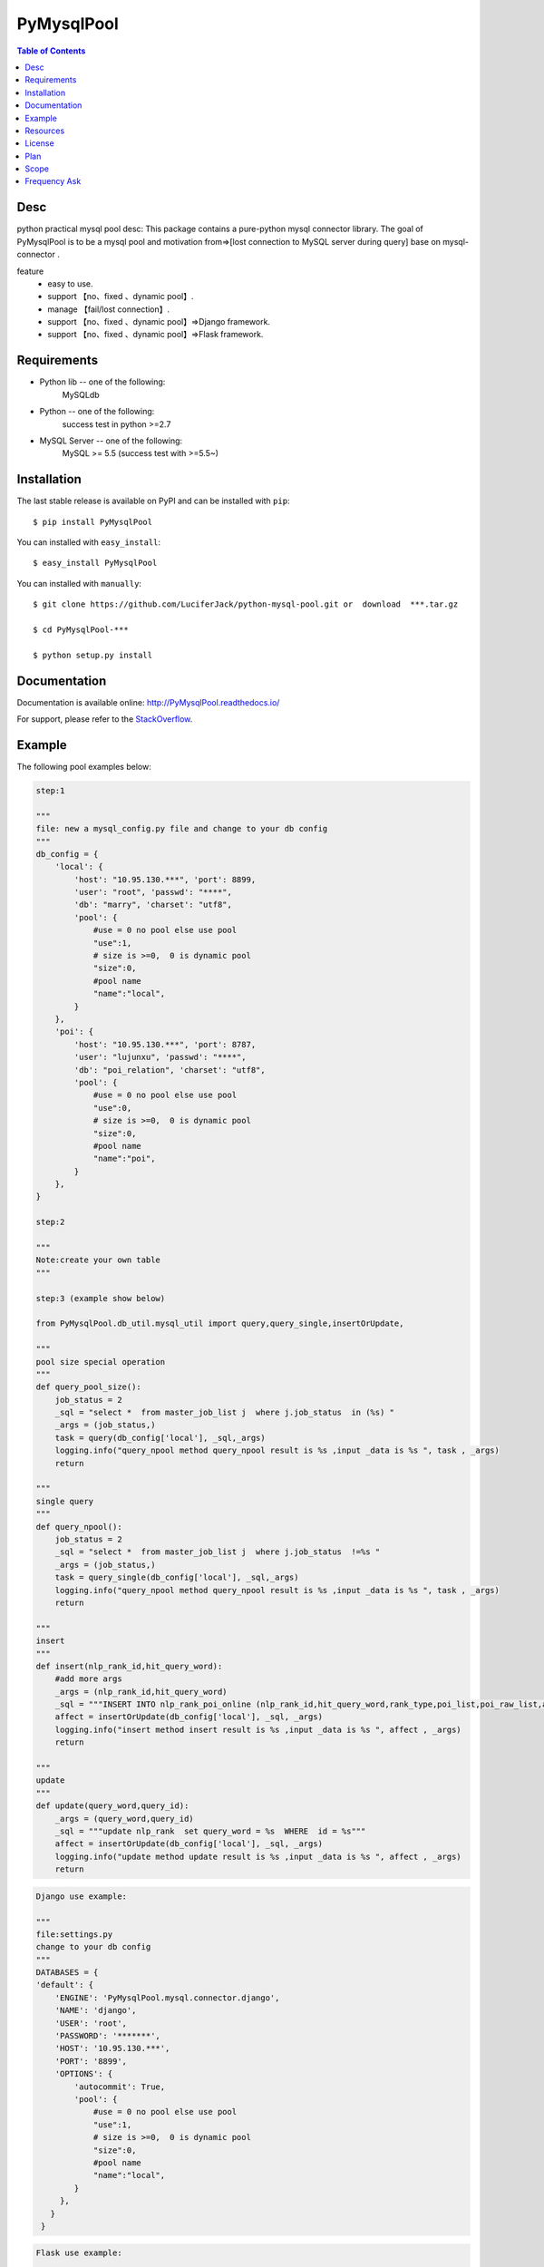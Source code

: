 PyMysqlPool
==================

.. image:: https://api.travis-ci.org/LuciferJack/python-mysql-pool.svg?branch=master
 :target: https://travis-ci.org/LuciferJack/python-mysql-pool
.. image:: https://img.shields.io/badge/license-MIT-blue.svg
 :target: https://github.com/LuciferJack/python-mysql-pool/blob/master/LICENSE.txt

.. contents:: Table of Contents

Desc
-------------
python practical mysql pool desc:
This package contains a pure-python mysql connector library. The goal of PyMysqlPool
is to be a  mysql pool and motivation from=>[lost connection to MySQL server during query]  base on mysql-connector .

feature
  * easy to use.
  * support 【no、fixed 、dynamic pool】.
  * manage  【fail/lost connection】.
  * support 【no、fixed 、dynamic pool】=>Django framework.
  * support 【no、fixed 、dynamic pool】=>Flask framework.

Requirements
-------------
* Python lib -- one of the following:
    MySQLdb
* Python -- one of the following:
    success test in python >=2.7
* MySQL Server -- one of the following:
   MySQL >= 5.5  (success test with >=5.5~)


Installation
------------

The last stable release is available on PyPI and can be installed with ``pip``::

    $ pip install PyMysqlPool

You can installed with ``easy_install``::

    $ easy_install PyMysqlPool

You can installed with ``manually``::

    $ git clone https://github.com/LuciferJack/python-mysql-pool.git or  download  ***.tar.gz

    $ cd PyMysqlPool-***

    $ python setup.py install

Documentation
-------------

Documentation is available online: http://PyMysqlPool.readthedocs.io/

For support, please refer to the `StackOverflow
<http://stackoverflow.com/questions/tagged/PyMysqlPool>`_.

Example
-------

The following  pool examples below:

.. _prototype:

.. code:: python

    step:1

    """
    file: new a mysql_config.py file and change to your db config
    """
    db_config = {
        'local': {
            'host': "10.95.130.***", 'port': 8899,
            'user': "root", 'passwd': "****",
            'db': "marry", 'charset': "utf8",
            'pool': {
                #use = 0 no pool else use pool
                "use":1,
                # size is >=0,  0 is dynamic pool
                "size":0,
                #pool name
                "name":"local",
            }
        },
        'poi': {
            'host': "10.95.130.***", 'port': 8787,
            'user': "lujunxu", 'passwd': "****",
            'db': "poi_relation", 'charset': "utf8",
            'pool': {
                #use = 0 no pool else use pool
                "use":0,
                # size is >=0,  0 is dynamic pool
                "size":0,
                #pool name
                "name":"poi",
            }
        },
    }

    step:2

    """
    Note:create your own table
    """

    step:3 (example show below)

    from PyMysqlPool.db_util.mysql_util import query,query_single,insertOrUpdate,

    """
    pool size special operation
    """
    def query_pool_size():
        job_status = 2
        _sql = "select *  from master_job_list j  where j.job_status  in (%s) "
        _args = (job_status,)
        task = query(db_config['local'], _sql,_args)
        logging.info("query_npool method query_npool result is %s ,input _data is %s ", task , _args)
        return

    """
    single query
    """
    def query_npool():
        job_status = 2
        _sql = "select *  from master_job_list j  where j.job_status  !=%s "
        _args = (job_status,)
        task = query_single(db_config['local'], _sql,_args)
        logging.info("query_npool method query_npool result is %s ,input _data is %s ", task , _args)
        return

    """
    insert
    """
    def insert(nlp_rank_id,hit_query_word):
        #add more args
        _args = (nlp_rank_id,hit_query_word)
        _sql = """INSERT INTO nlp_rank_poi_online (nlp_rank_id,hit_query_word,rank_type,poi_list,poi_raw_list,article_id,city_id,status,create_time,version,source_from) VALUES (%s,%s,%s, %s, %s,%s, %s,%s, %s,%s,%s)"""
        affect = insertOrUpdate(db_config['local'], _sql, _args)
        logging.info("insert method insert result is %s ,input _data is %s ", affect , _args)
        return

    """
    update
    """
    def update(query_word,query_id):
        _args = (query_word,query_id)
        _sql = """update nlp_rank  set query_word = %s  WHERE  id = %s"""
        affect = insertOrUpdate(db_config['local'], _sql, _args)
        logging.info("update method update result is %s ,input _data is %s ", affect , _args)
        return




.. code:: python

    Django use example:

    """
    file:settings.py
    change to your db config
    """
    DATABASES = {
    'default': {
        'ENGINE': 'PyMysqlPool.mysql.connector.django',
        'NAME': 'django',
        'USER': 'root',
        'PASSWORD': '*******',
        'HOST': '10.95.130.***',
        'PORT': '8899',
        'OPTIONS': {
            'autocommit': True,
            'pool': {
                #use = 0 no pool else use pool
                "use":1,
                # size is >=0,  0 is dynamic pool
                "size":0,
                #pool name
                "name":"local",
            }
         },
       }
     }

.. code:: python

    Flask use example:

    """
    change to your db config
    """
    from PyMysqlPool.mysql.connector.flask.mysql import MySQL

    app = Flask(__name__,template_folder='flaskPoolShowcase/flask_templates')
    #mysql config
    app.config.update(
        DEBUG=False,
        MYSQL_DATABASE_HOST='10.95.130.***',
        MYSQL_DATABASE_PORT=8899,
        MYSQL_DATABASE_USER='root',
        MYSQL_DATABASE_PASSWORD='******',
        MYSQL_DATABASE_DB='flask',
        MYSQL_USE_POOL=
        {
            #use = 0 no pool else use pool
            "use":0,
            # size is >=0,  0 is dynamic pool
            "size":10,
            #pool name
            "name":"local",
        },
    )
    mysql = MySQL()
    mysql.init_app(app)


or use the connection type like prototype_ method.

Resources
---------

python mysql connector: https://dev.mysql.com/downloads/connector/python/

MySQL Reference Manuals: http://dev.mysql.com/doc/

MySQL client/server protocol:
http://dev.mysql.com/doc/internals/en/client-server-protocol.html

PyMysqlPool mailing list: https://groups.google.com/forum/#!forum/PyMysqlPool-users

License
-------
PyMysqlPool is released under the MIT License. See LICENSE for more information.

Plan
-------
  | Dynamic Load Optimization.
  | Minimum number of connections to maximum performance.

Scope
-------
  | Now use in  **BaiDu** off-line calculation module.
  | Like this project, welcome to use and to enhance together.

Frequency Ask
-------------
* Django support -- test on one of the following:
    Django 1.11.5
    show case: https://github.com/LuciferJack/Django-pool-showcase
* Flask support -- test on one of the following:
    Flask 0.12.2
    show case: https://github.com/LuciferJack/Flask-pool-showcase
